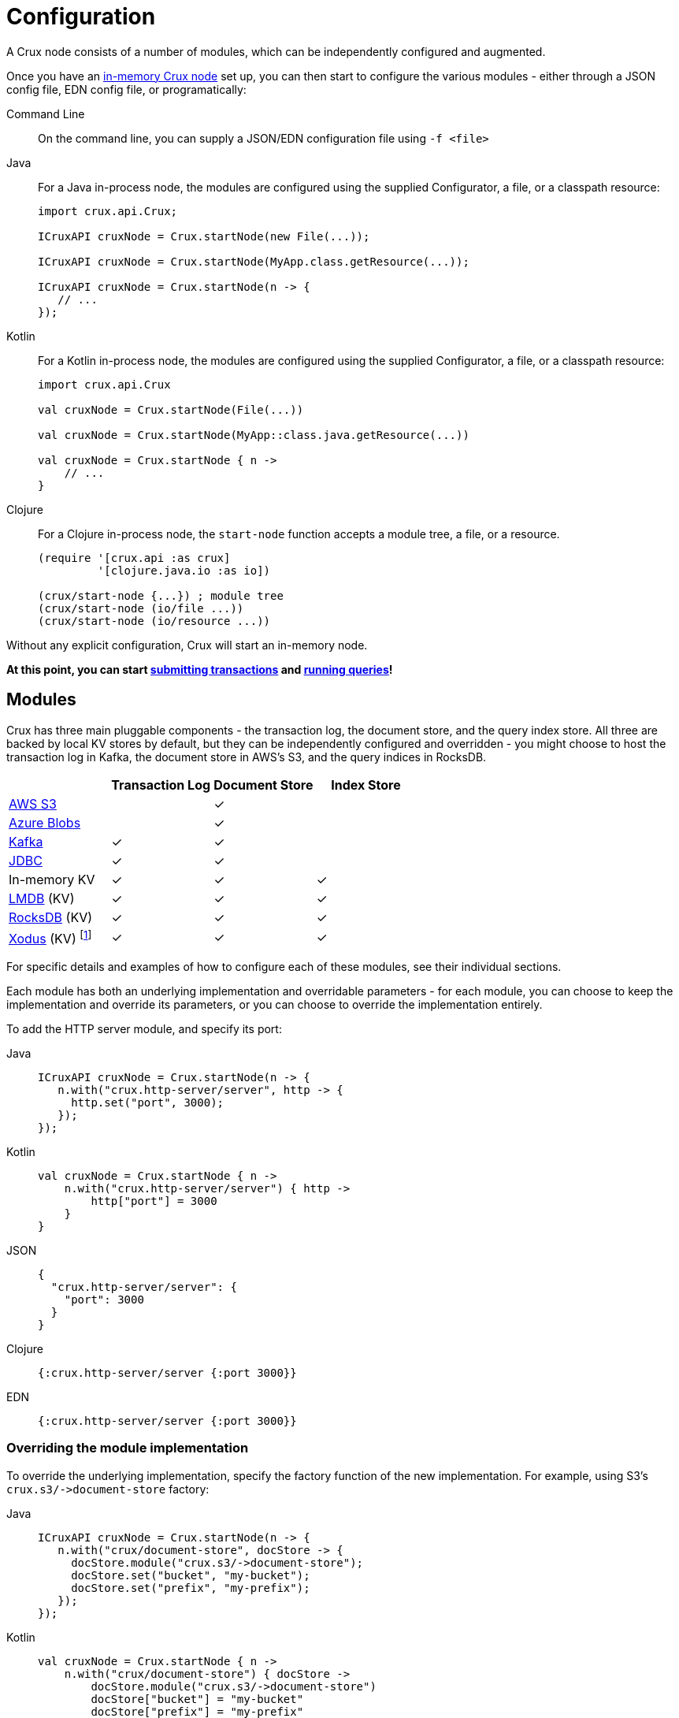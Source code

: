 = Configuration

A Crux node consists of a number of modules, which can be independently configured and augmented.

Once you have an xref:installation.adoc[in-memory Crux node] set up, you can then start to configure the various modules - either through a JSON config file, EDN config file, or programatically:

[tabs]
====
Command Line::
+
On the command line, you can supply a JSON/EDN configuration file using `-f <file>`

Java::
+
--
For a Java in-process node, the modules are configured using the supplied Configurator, a file, or a classpath resource:

[source,java]
----
import crux.api.Crux;

ICruxAPI cruxNode = Crux.startNode(new File(...));

ICruxAPI cruxNode = Crux.startNode(MyApp.class.getResource(...));

ICruxAPI cruxNode = Crux.startNode(n -> {
   // ...
});
----
--
Kotlin::
+
--
For a Kotlin in-process node, the modules are configured using the supplied Configurator, a file, or a classpath resource:

[source,kotlin]
----
import crux.api.Crux

val cruxNode = Crux.startNode(File(...))

val cruxNode = Crux.startNode(MyApp::class.java.getResource(...))

val cruxNode = Crux.startNode { n ->
    // ...
}
----
--
Clojure::
+
--
For a Clojure in-process node, the `start-node` function accepts a module tree, a file, or a resource.

[source,clojure]
----
(require '[crux.api :as crux]
         '[clojure.java.io :as io])

(crux/start-node {...}) ; module tree
(crux/start-node (io/file ...))
(crux/start-node (io/resource ...))
----
--
====

Without any explicit configuration, Crux will start an in-memory node.

**At this point, you can start xref:transactions.adoc[submitting transactions] and xref:queries.adoc[running queries]!**

== Modules

Crux has three main pluggable components - the transaction log, the document store, and the query index store.
All three are backed by local KV stores by default, but they can be independently configured and overridden - you might choose to host the transaction log in Kafka, the document store in AWS's S3, and the query indices in RocksDB.

[cols="1,3*^"]
|===
| | Transaction Log | Document Store | Index Store

| xref:s3.adoc[AWS S3] | | ✓ |
| xref:azure-blobs.adoc[Azure Blobs] | | ✓ |
| xref:kafka.adoc[Kafka] | ✓ | ✓ |
| xref:jdbc.adoc[JDBC] | ✓ | ✓ |
| In-memory KV | ✓ | ✓ | ✓
| xref:lmdb.adoc[LMDB] (KV) | ✓ | ✓ | ✓
| xref:rocksdb.adoc[RocksDB] (KV) | ✓ | ✓ | ✓
| xref:xodus.adoc[Xodus] (KV) footnote:[via third-party `crux-xodus` module] | ✓ | ✓ | ✓
|===



For specific details and examples of how to configure each of these modules, see their individual sections.

Each module has both an underlying implementation and overridable parameters - for each module, you can choose to keep the implementation and override its parameters, or you can choose to override the implementation entirely.

To add the HTTP server module, and specify its port:

[tabs]
====
Java::
+
[source,java]
----
ICruxAPI cruxNode = Crux.startNode(n -> {
   n.with("crux.http-server/server", http -> {
     http.set("port", 3000);
   });
});
----

Kotlin::
+
[source,kotlin]
----
val cruxNode = Crux.startNode { n ->
    n.with("crux.http-server/server") { http ->
        http["port"] = 3000
    }
}
----

JSON::
+
[source,json]
----
{
  "crux.http-server/server": {
    "port": 3000
  }
}
----

Clojure::
+
[source,clojure]
----
{:crux.http-server/server {:port 3000}}
----

EDN::
+
[source,clojure]
----
{:crux.http-server/server {:port 3000}}
----
====

=== Overriding the module implementation

To override the underlying implementation, specify the factory function of the new implementation.
For example, using S3's `+crux.s3/->document-store+` factory:

[tabs]
====
Java::
+
[source,java]
----
ICruxAPI cruxNode = Crux.startNode(n -> {
   n.with("crux/document-store", docStore -> {
     docStore.module("crux.s3/->document-store");
     docStore.set("bucket", "my-bucket");
     docStore.set("prefix", "my-prefix");
   });
});
----

Kotlin::
+
[source,kotlin]
----
val cruxNode = Crux.startNode { n ->
    n.with("crux/document-store") { docStore ->
        docStore.module("crux.s3/->document-store")
        docStore["bucket"] = "my-bucket"
        docStore["prefix"] = "my-prefix"
    }
}
----

JSON::
+
[source,json]
----
{
  "crux/document-store": {
    "crux/module": "crux.s3/->document-store",
    "bucket": "my-bucket",
    "prefix": "my-prefix"
  }
}
----

Clojure::
+
[source,clojure]
----
{:crux/document-store {:crux/module 'crux.s3/->document-store
                       :bucket "my-bucket"
                       :prefix "my-prefix"}}
----

EDN::
+
[source,clojure]
----
{:crux/document-store {:crux/module crux.s3/->document-store
                       :bucket "my-bucket"
                       :prefix "my-prefix"}}
----
====

=== Nested modules

Modules in Crux form an arbitrarily nested tree - parent modules depend on child modules.
For example, the default implementations of the three main Crux modules are KV store backed implementations - the KV transaction log, the KV document store and the KV index store.
Each of these implementations depends on being given a concrete KV store implementation - by default, an in-memory KV store.
To override the implementation and parameters of this KV store (for example, to replace it with RocksDB), we override its `kv-store` dependency, replacing the implementation of the nested module:

[tabs]
====
Java::
+
[source,java]
----
ICruxAPI cruxNode = Crux.startNode(n -> {
  n.with("crux/tx-log", txLog -> {
     txLog.with("kv-store", kv -> {
       kv.module("crux.rocksdb/->kv-store");
       kv.set("db-dir", new File("/tmp/rocksdb"));
    });
  });
  n.with("crux/document-store", docStore -> { ... });
  n.with("crux/index-store", indexStore -> { ... });
});
----

Kotlin::
+
[source,kotlin]
----
val cruxNode = Crux.startNode{ n ->
    n.with("crux/tx-log") { txLog ->
        txLog.with("kv-store") { kv ->
            kv.module("crux.rocksdb/->kv-store")
            kv["db-dir"] = File("/tmp/rocksdb")
        }
    }
    n.with("crux/document-store") { docStore -> ... }
    n.with("crux/index-store") { indexStore -> ... }
}
----

JSON::
+
[source,json]
----
{
  "crux/tx-log": {
    "kv-store": {
      "crux/module": "crux.rocksdb/->kv-store",
      "db-dir": "/tmp/txs"
    }
  },

  "crux/document-store": { ... },
  "crux/index-store": { ... }
}
----

Clojure::
+
[source,clojure]
----
{:crux/tx-log {:kv-store {:crux/module 'crux.rocksdb/->kv-store
                          :db-dir (io/file "/tmp/txs")}}
 :crux/document-store {...}
 :crux/index-store {...}}
----

EDN::
+
[source,clojure]
----
{:crux/tx-log {:kv-store {:crux/module crux.rocksdb/->kv-store
                          :db-dir "/tmp/txs"}}
 :crux/document-store {...}
 :crux/index-store {...}}
----
====



[IMPORTANT]
====
The tx-log and document-store are considered 'golden stores'.
The query indices can, should you wish to, be thrown away and rebuilt from these golden stores.

Ensure that you either persist both or neither of these golden stores.
If not, Crux will work fine until you restart the node, at which point some will evaporate, but others will remain.
Crux tends to get rather confused in this situation!

Likewise, if you persist the query indices, you'll need to persist both the golden stores.
====

=== Sharing modules - references

When two modules depend on a similar type of module, by default, they get an instance each.
For example, if we were to write the following, the transaction log and the document store would get their own RocksDB instance:

[source,json]
----
{
  "crux/tx-log": {
    "kv-store": {
      "crux/module": "crux.rocksdb/->kv-store",
      "db-dir": "/tmp/txs"
    }
  },
  "crux/document-store": {
    "kv-store": {
      "crux/module": "crux.rocksdb/->kv-store",
      "db-dir": "/tmp/docs"
    }
  }
}
----

We can store both the transaction log and the document store in the same KV store, to save ourselves some hassle.
We specify a new top-level module, and then refer to it by name where required:


[tabs]
====
Java::
+
[source,java]
----
ICruxAPI cruxNode = Crux.startNode(n -> {
   n.with("my-rocksdb", rocks -> {
     rocks.module("crux.rocksdb/->kv-store");
     rocks.set("db-dir", new File("/tmp/rocksdb"));
   });
   n.with("crux/document-store", docStore -> {
     docStore.with("kv-store", "my-rocksdb");
   });
   n.with("crux/tx-log", txLog -> {
     txLog.with("kv-store", "my-rocksdb");
   });
});
----

Kotlin::
+
[source,kotlin]
----
val cruxNode = Crux.startNode { n ->
    n.with("my-rocksdb") { rocks ->
        rocks.module("crux.rocksdb/->kv-store")
        rocks["db-dir"] = File("/tmp/rocksdb")
    }
    n.with("crux/document-store") { docStore ->
        docStore["kv-store"] = "my-rocksdb"
    }
    n.with("crux/tx-log") { txLog ->
        txLog["kv-store"] = "my-rocksdb"
    }
}
----

JSON::
+
[source,json]
----
{
  "my-rocksdb": {
    "crux/module": "crux.rocksdb/->kv-store",
    "db-dir": "/tmp/txs"
  },
  "crux/tx-log": {
    "kv-store": "my-rocksdb"
  },
  "crux/document-store": {
    "kv-store": "my-rocksdb"
  }
}
----

Clojure::
+
[source,clojure]
----
{:my-rocksdb {:crux/module 'crux.rocksdb/->kv-store
              :db-dir (io/file "/tmp/rocksdb")}
 :crux/tx-log {:kv-store :my-rocksdb}
 :crux/document-store {:kv-store :my-rocksdb}}
----


EDN::
+
[source,clojure]
----
{:my-rocksdb {:crux/module crux.rocksdb/->kv-store
              :db-dir "/tmp/rocksdb"}
 :crux/tx-log {:kv-store :my-rocksdb}
 :crux/document-store {:kv-store :my-rocksdb}}
----
====

== Writing your own module (Clojure)

Crux modules are (currently) vanilla 1-arg Clojure functions with some optional metadata to specify dependencies and arguments.
By convention, these are named `+->your-component+`, to signify that it's returning an instance of your component.
If the value returned implements `AutoCloseable`/`Closeable`, the module will be closed when the Crux node is stopped.

The most basic component would be just a Clojure function, returning the started module:

[source,clojure]
----
(defn ->server [opts]
  ;; start your server
  )
----

You can specify arguments using the `:crux.system/args` metadata key - this example declares a required `:port` option, checked against the given spec, defaulting to 3000:

[source,clojure]
----
(require '[crux.system :as sys])

(defn ->server {::sys/args {:port {:spec ::sys/int
                                   :doc "Port to start the server on"
                                   :required? true
                                   :default 3000}}}
  [{:keys [port] :as options}]

  ;; start your server
  )
----

You can specify dependencies using `:crux.system/deps` - a map of the dependency key to its options.
The options takes the same form as the end-user options - you can specify `:crux/module` for the default implementation, as well as any parameters.
The started dependencies are passed to you as part of the function's parameter, with the `args`.
Bear in mind that any options you do specify can be overridden by end-users!

[source,clojure]
----
(defn ->server {::sys/deps {:other-module {:crux/module `->other-module
                                           :param "value"}
                            ...}}
  [{:keys [other-module]}]
  ;; start your server
  )
----

You can also use refs - for example, to depend on the Crux node:

[source,clojure]
----
(defn ->server {::sys/deps {:crux-node :crux/node}
                ::sys/args {:spec ::sys/int
                            :doc "Port to start the server on"
                            :required? true
                            :default 3000}}
  [{:keys [crux-node] :as options}]
  ;; start your server
  )
----
